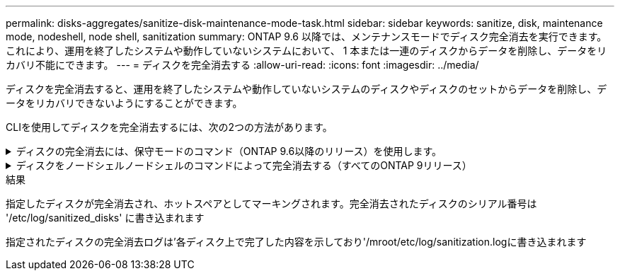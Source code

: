 ---
permalink: disks-aggregates/sanitize-disk-maintenance-mode-task.html 
sidebar: sidebar 
keywords: sanitize, disk, maintenance mode, nodeshell, node shell, sanitization 
summary: ONTAP 9.6 以降では、メンテナンスモードでディスク完全消去を実行できます。これにより、運用を終了したシステムや動作していないシステムにおいて、 1 本または一連のディスクからデータを削除し、データをリカバリ不能にできます。 
---
= ディスクを完全消去する
:allow-uri-read: 
:icons: font
:imagesdir: ../media/


[role="lead"]
ディスクを完全消去すると、運用を終了したシステムや動作していないシステムのディスクやディスクのセットからデータを削除し、データをリカバリできないようにすることができます。

CLIを使用してディスクを完全消去するには、次の2つの方法があります。

.ディスクの完全消去には、保守モードのコマンド（ONTAP 9.6以降のリリース）を使用します。
[%collapsible]
====
ONTAP 9.6 以降では、メンテナンスモードでディスク完全消去を実行できます。

.作業を開始する前に
* 自己暗号化ディスク（ SED ）を使用することはできません。
+
SED を完全消去するには、「 storage encryption disk sanitize 」コマンドを使用する必要があります。

+
link:../encryption-at-rest/index.html["保存データの暗号化"]



.手順
. メンテナンスモードでブートします。
. 完全消去するディスクがパーティショニングされている場合は、各ディスクのパーティショニングを解除します。
+

NOTE: ディスクのパーティショニングを解除するコマンドはdiagレベルでのみ使用でき、ネットアップサポートの指示があった場合にのみ実行してください。作業を進める前に、ネットアップサポートに問い合わせることを推奨します。Knowledge Base記事も参照できます link:https://kb.netapp.com/Advice_and_Troubleshooting/Data_Storage_Systems/FAS_Systems/How_to_unpartition_a_spare_drive_in_ONTAP["ONTAP でスペアドライブのパーティショニングを解除する方法"^]

+
「disk unpartition_disk_name _」のようになります

. 指定したディスクを完全消去します。
+
'Disk sanitize start [-p_pattern1_|-r [-p _pattern2_|-r [-p _pattern3_|-r]]] [-c_cycle_count_]_disk_list _`

+

NOTE: 完全消去中はノードの電源をオフにしたり、ストレージの接続を切断したり、ターゲットディスクを取り外したりしないでください。完全消去のフォーマットフェーズで処理が中断された場合、ディスクを完全消去してスペアプールに戻せる状態にするには、フォーマットフェーズを再起動して完了させる必要があります。完全消去プロセスを中止する必要がある場合は、「 Disk sanitize abort 」コマンドを使用します。指定したディスクで完全消去のフォーマットフェーズが進行中の場合、そのフェーズが完了するまで処理は中止されません。

+
-p `_pattern1_``-p`_pattern2_`-p```_pattern3_` は '1 ～ 3 個のユーザ定義 16 進数上書きパターンのサイクルを指定しますこのサイクルは ' 完全消去するディスクに連続して適用できますデフォルトのパターンは 3 回で、最初のパスに 0x55 、 2 番目のパスに 0xaa 、 3 番目のパスに 0x3C が使用されます。

+
r は ' パターン化された上書きを ' パスの一部またはすべてに対してランダムな上書きで置き換えます

+
`-c`_cycle_count_` は、指定した上書きパターンが適用される回数を指定します。デフォルト値は 1 サイクルです。最大値は 7 サイクルです。

+
`_disk_list_ は ' 完全消去するスペア・ディスクの ID をスペースで区切って指定します

. 必要に応じて、ディスク完全消去プロセスのステータスを確認します。
+
「ディスクの完全消去ステータス」 [_disk_list_]

. 完全消去プロセスが完了したら、各ディスクのスペアステータスにディスクを戻します。
+
「 Disk sanitize relee_disk_name_` 」

. メンテナンスモードを終了します。


====
.ディスクをノードシェルノードシェルのコマンドによって完全消去する（すべてのONTAP 9リリース）
[%collapsible]
====
ONTAP 9のすべてのバージョンで、ノードシェルコマンドを使用してディスク完全消去を有効にした場合、一部の下位レベルのONTAP コマンドが無効になります。ノードで有効にしたディスク完全消去を無効にすることはできません。

.作業を開始する前に
* ディスクはスペアディスクである必要があります。ノードに所有されており、ローカル階層（アグリゲート）で使用されていないディスクを指定する必要があります。
+
ディスクがパーティショニングされている場合、パーティションをローカル階層（アグリゲート）で使用することはできません。

* 自己暗号化ディスク（ SED ）を使用することはできません。
+
SED を完全消去するには、「 storage encryption disk sanitize 」コマンドを使用する必要があります。

+
link:../encryption-at-rest/index.html["保存データの暗号化"]

* ストレージプールの一部であるディスクを使用することはできません。


.手順
. 完全消去するディスクがパーティショニングされている場合は、各ディスクのパーティショニングを解除します。
+
--

NOTE: ディスクのパーティショニングを解除するコマンドはdiagレベルでのみ使用でき、ネットアップサポートの指示があった場合にのみ実行してください。**作業を進める前に、ネットアップサポートに問い合わせることを強くお勧めします。**ナレッジベースの記事も参照できます link:https://kb.netapp.com/Advice_and_Troubleshooting/Data_Storage_Systems/FAS_Systems/How_to_unpartition_a_spare_drive_in_ONTAP["ONTAP でスペアドライブのパーティショニングを解除する方法"^]。

--
+
「disk unpartition_disk_name _」のようになります

. 完全消去するディスクを所有するノードのノードシェルに切り替えます。
+
'system node run -node _node_name _`

. ディスク完全消去を有効にします。
+
options licensed_feature.disk_sanitization.enable on `

+
このコマンドは取り消すことができないため、確認を求められます。

. ノードシェルの advanced 権限レベルに切り替えます。
+
「 priv set advanced 」のように設定します

. 指定したディスクを完全消去します。
+
'disk sanitize start [-p pattern1 |-r [-p pattern2 |-r [-p pattern3 |-r]]] [-c cycle_count] disk_list

+

NOTE: 完全消去中はノードの電源をオフにしたり、ストレージの接続を切断したり、ターゲットディスクを取り外したりしないでください。完全消去のフォーマットフェーズで処理が中断された場合、ディスクを完全消去してスペアプールに戻せる状態にするには、フォーマットフェーズを再起動して完了させる必要があります。完全消去プロセスを中止する必要がある場合は、 disk sanitize abort コマンドを使用します。指定したディスクで完全消去のフォーマットフェーズが進行中の場合、そのフェーズが完了するまで処理は中止されません。

+
-p pattern1 -p pattern2 -p pattern3 には '1 ～ 3 の 16 進数バイトの上書きパターンを指定します指定したパターンは ' 完全消去するディスクに順に適用されますデフォルトのパターンは 3 回で、最初のパスに 0x55 、 2 番目のパスに 0xaa 、 3 番目のパスに 0x3C が使用されます。

+
r は ' パターン化された上書きを ' パスの一部またはすべてに対してランダムな上書きで置き換えます

+
`-c cycle_count` は、指定した上書きパターンが適用される回数を指定します。

+
デフォルト値は 1 サイクルです。最大値は 7 サイクルです。

+
「 disk_list 」は、完全消去するスペアディスクの ID を、スペースで区切って指定します。

. ディスク完全消去プロセスのステータスを確認するには、次のコマンドを入力します。
+
「 disk sanitize status [disk_list] 」というステータスになります

. 完全消去プロセスが完了したら、ディスクをスペア状態に戻します。
+
「 Disk sanitize relee_disk_name_` 」

. ノードシェルの admin 権限レベルに戻ります。
+
'priv set admin

. ONTAP CLI に戻ります。
+
「 exit

. すべてのディスクがスペア状態に戻ったかどうかを確認します。
+
「 storage aggregate show-spare-disks 」を参照してください

+
[cols="1,2"]
|===


| 状況 | 作業 


| 完全消去したすべてのディスクがスペアとして表示されます | これで終了です。ディスクは完全消去され、スペア状態になります。 


| 完全消去した一部のディスクがスペアとして表示されない  a| 
次の手順を実行します。

.. advanced 権限モードに切り替えます。
+
「 advanced 」の権限が必要です

.. 完全消去した未割り当てのディスクを各ディスクの適切なノードに割り当てます。
+
storage disk assign -disk disk_name --owner_node_name

.. 各ディスクのディスクをスペア状態に戻します。
+
storage disk unfail -disk disk_name -s -q

.. adminモードに戻ります。
+
「特権管理者」



|===


====
.結果
指定したディスクが完全消去され、ホットスペアとしてマーキングされます。完全消去されたディスクのシリアル番号は '/etc/log/sanitized_disks' に書き込まれます

指定されたディスクの完全消去ログは'各ディスク上で完了した内容を示しており'/mroot/etc/log/sanitization.logに書き込まれます
